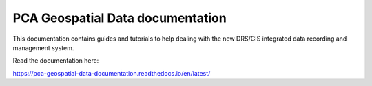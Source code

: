 |PCA_round_logo|                  PCA Geospatial Data documentation
=======================================

.. image:: _static/images/rtd_common/Read_the_docs_green.svg

         
   


This documentation contains guides and tutorials to help dealing with the new DRS/GIS integrated data recording and management system.

Read the documentation here:

https://pca-geospatial-data-documentation.readthedocs.io/en/latest/




.. |PCA_round_logo| image:: _static/images/PCA_logos/PCA_logo_round.png
   :width: 65
